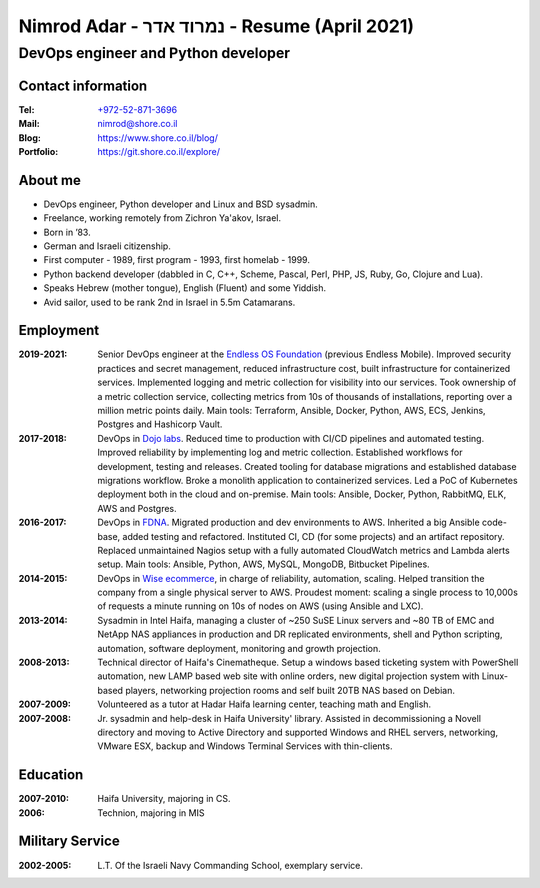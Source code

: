 Nimrod Adar - נמרוד אדר - Resume (April 2021)
#############################################

DevOps engineer and Python developer
************************************

Contact information
-------------------

:Tel:
   `+972-52-871-3696 <tel:+972528713696>`_

:Mail:
   `nimrod@shore.co.il <mailto: nimrod@shore.co.il>`_

:Blog:
    https://www.shore.co.il/blog/

:Portfolio:
    https://git.shore.co.il/explore/

About me
--------

- DevOps engineer, Python developer and  Linux and BSD sysadmin.

- Freelance, working remotely from Zichron Ya'akov, Israel.

- Born in ’83.

- German and Israeli citizenship.

- First computer - 1989, first program - 1993, first homelab - 1999.

- Python backend developer (dabbled in C, C++, Scheme, Pascal, Perl, PHP, JS,
  Ruby, Go, Clojure and Lua).

- Speaks Hebrew (mother tongue), English (Fluent) and some Yiddish.

- Avid sailor, used to be rank 2nd in Israel in 5.5m Catamarans.

Employment
----------

:2019-2021:
  Senior DevOps engineer at the `Endless OS Foundation
  <https://www.endlessos.org/>`_ (previous Endless Mobile). Improved security
  practices and secret management, reduced infrastructure cost, built
  infrastructure for containerized services. Implemented logging and metric
  collection for visibility into our services. Took ownership of a metric
  collection service, collecting metrics from 10s of thousands of installations,
  reporting over a million metric points daily. Main tools: Terraform, Ansible,
  Docker, Python, AWS, ECS, Jenkins, Postgres and Hashicorp Vault.

:2017-2018:
  DevOps in `Dojo labs <https://dojo.bullguard.com>`_. Reduced time to
  production with CI/CD pipelines and automated testing. Improved reliability
  by implementing log and metric collection. Established workflows for
  development, testing and releases. Created tooling for database migrations and
  established database migrations workflow. Broke a monolith application to
  containerized services. Led a PoC of Kubernetes deployment both in the cloud
  and on-premise. Main tools: Ansible, Docker, Python, RabbitMQ, ELK, AWS and
  Postgres.

:2016-2017:
  DevOps in `FDNA <https://www.fdna.com/>`_. Migrated production and dev
  environments to AWS. Inherited a big Ansible code-base, added testing and
  refactored. Instituted CI, CD (for some projects) and an artifact
  repository. Replaced unmaintained Nagios setup with a fully automated
  CloudWatch metrics and Lambda alerts setup. Main tools: Ansible, Python, AWS,
  MySQL, MongoDB, Bitbucket Pipelines.

:2014-2015:
  DevOps in `Wise ecommerce <https://www.wiser.com/>`_, in charge of
  reliability, automation, scaling. Helped transition the company from a single
  physical server to AWS. Proudest moment: scaling a single process to 10,000s
  of requests a minute running on 10s of nodes on AWS (using Ansible and LXC).

:2013-2014:
  Sysadmin in Intel Haifa, managing a cluster of ~250 SuSE Linux servers and ~80
  TB of EMC and NetApp NAS appliances in production and DR replicated
  environments, shell and Python scripting, automation, software deployment,
  monitoring and growth projection.

:2008-2013:
  Technical director of Haifa's Cinematheque. Setup a windows based ticketing
  system with PowerShell automation, new LAMP based web site with online orders,
  new digital projection system with Linux-based players, networking projection
  rooms and self built 20TB NAS based on Debian.

:2007-2009:
  Volunteered as a tutor at Hadar Haifa learning center, teaching math and
  English.

:2007-2008:
  Jr. sysadmin and help-desk in Haifa University' library. Assisted in
  decommissioning a Novell directory and moving to Active Directory and
  supported Windows and RHEL servers, networking, VMware ESX, backup and Windows
  Terminal Services with thin-clients.

Education
---------

:2007-2010:
  Haifa University, majoring in CS.

:2006:
  Technion, majoring in MIS

Military Service
----------------

:2002-2005:
  L.T. Of the Israeli Navy Commanding School, exemplary service.


.. image:: https://mirrors.creativecommons.org/presskit/buttons/88x31/svg/by.svg
    :target: http://creativecommons.org/licenses/by/4.0/
    :alt: Creative Commons Attribution 4.0 International (CC BY 4.0) license
